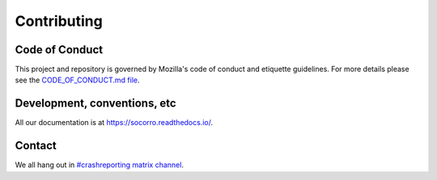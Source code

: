 ============
Contributing
============

Code of Conduct
===============

This project and repository is governed by Mozilla's code of conduct and
etiquette guidelines. For more details please see the `CODE_OF_CONDUCT.md file
<https://github.com/mozilla-services/socorro/blob/main/CODE_OF_CONDUCT.md>`_.


Development, conventions, etc
=============================

All our documentation is at `<https://socorro.readthedocs.io/>`_.


Contact
=======

We all hang out in `#crashreporting matrix channel
<https://chat.mozilla.org/#/room/#crashreporting:mozilla.org>`_.
